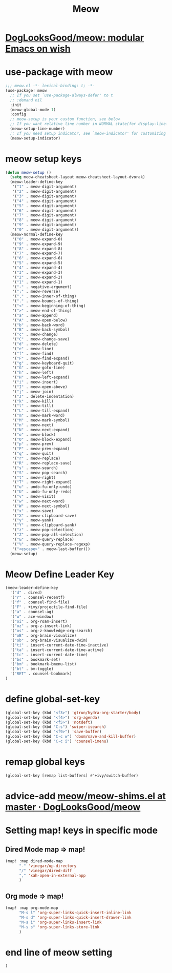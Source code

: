 #+TITLE: Meow


* [[https://github.com/DogLooksGood/meow][DogLooksGood/meow: modular Emacs on wish]]
* use-package with meow
#+begin_src emacs-lisp :tangle "meow.el"
;;; meow.el -*- lexical-binding: t; -*-
(use-package! meow
  ;; If you set `use-package-always-defer' to t
  ;; :demand nil
  :init
  (meow-global-mode 1)
  :config
  ;; meow-setup is your custom function, see below
  ;; If you want relative line number in NORMAL state(for display-line-numbers-mode)
  (meow-setup-line-number)
  ;; If you need setup indicator, see `meow-indicator' for customizing by hand.
  (meow-setup-indicator)
#+end_src

* meow setup keys

#+begin_src emacs-lisp :tangle "meow.el"
(defun meow-setup ()
  (setq meow-cheatsheet-layout meow-cheatsheet-layout-dvorak)
  (meow-leader-define-key
   '("1" . meow-digit-argument)
   '("2" . meow-digit-argument)
   '("3" . meow-digit-argument)
   '("4" . meow-digit-argument)
   '("5" . meow-digit-argument)
   '("6" . meow-digit-argument)
   '("7" . meow-digit-argument)
   '("8" . meow-digit-argument)
   '("9" . meow-digit-argument)
   '("0" . meow-digit-argument))
  (meow-normal-define-key
   '("0" . meow-expand-0)
   '("9" . meow-expand-9)
   '("8" . meow-expand-8)
   '("7" . meow-expand-7)
   '("6" . meow-expand-6)
   '("5" . meow-expand-5)
   '("4" . meow-expand-4)
   '("3" . meow-expand-3)
   '("2" . meow-expand-2)
   '("1" . meow-expand-1)
   '("-" . negative-argument)
   '(";" . meow-reverse)
   '("," . meow-inner-of-thing)
   '("." . meow-bounds-of-thing)
   '("<" . meow-beginning-of-thing)
   '(">" . meow-end-of-thing)
   '("a" . meow-append)
   '("A" . meow-open-below)
   '("b" . meow-back-word)
   '("B" . meow-back-symbol)
   '("c" . meow-change)
   '("C" . meow-change-save)
   '("d" . meow-delete)
   '("e" . meow-line)
   '("f" . meow-find)
   '("F" . meow-find-expand)
   '("g" . meow-keyboard-quit)
   '("G" . meow-goto-line)
   '("h" . meow-left)
   '("H" . meow-left-expand)
   '("i" . meow-insert)
   '("I" . meow-open-above)
   '("j" . meow-join)
   '("J" . delete-indentation)
   '("k" . meow-kill)
   '("l" . meow-till)
   '("L" . meow-till-expand)
   '("m" . meow-mark-word)
   '("M" . meow-mark-symbol)
   '("n" . meow-next)
   '("N" . meow-next-expand)
   '("o" . meow-block)
   '("O" . meow-block-expand)
   '("p" . meow-prev)
   '("P" . meow-prev-expand)
   '("q" . meow-quit)
   '("r" . meow-replace)
   '("R" . meow-replace-save)
   '("s" . meow-search)
   '("S" . meow-pop-search)
   '("t" . meow-right)
   '("T" . meow-right-expand)
   '("u" . undo-fu-only-undo)
   '("U" . undo-fu-only-redo)
   '("v" . meow-visit)
   '("w" . meow-next-word)
   '("W" . meow-next-symbol)
   '("x" . meow-save)
   '("X" . meow-clipboard-save)
   '("y" . meow-yank)
   '("Y" . meow-clipboard-yank)
   '("z" . meow-pop-selection)
   '("Z" . meow-pop-all-selection)
   '("&" . meow-query-replace)
   '("%" . meow-query-replace-regexp)
   '("<escape>" . meow-last-buffer)))
  (meow-setup)
#+end_src

#+RESULTS:
| meow-expand-0 | meow-expand-9 | meow-expand-8 | meow-expand-7 | meow-expand-6 | meow-expand-5 | meow-expand-4 | meow-expand-3 | meow-expand-2 | meow-expand-1 | negative-argument | meow-reverse | meow-inner-of-thing | meow-bounds-of-thing | meow-beginning-of-thing | meow-end-of-thing | meow-append | meow-open-below | meow-back-word | meow-back-symbol | meow-change | meow-change-save | meow-delete | meow-line | meow-find | meow-find-expand | meow-keyboard-quit | meow-goto-line | meow-left | meow-left-expand | meow-insert | meow-open-above | meow-join | delete-indentation | meow-kill | meow-till | meow-till-expand | meow-mark-word | meow-mark-symbol | meow-next | meow-next-expand | meow-block | meow-block-expand | meow-prev | meow-prev-expand | meow-quit | meow-replace | meow-replace-save | meow-search | meow-pop-search | meow-right | meow-right-expand | undo-fu-only-undo | undo-fu-only-redo | meow-visit | meow-next-word | meow-next-symbol | meow-save | meow-yank | meow-pop-selection | meow-pop-all-selection | meow-query-replace | meow-query-replace-regexp | meow-last-buffer |

* Meow Define Leader Key

#+begin_src emacs-lisp :tangle "meow.el"
(meow-leader-define-key
  '("d" . dired)
  '("r" . counsel-recentf)
  '("f" . counsel-find-file)
  '("F" . +ivy/projectile-find-file)
  '("a" . counsel-ag)
  '("w" . ace-window)
  '("oi" . org-roam-insert)
  '("oz" . org-z-insert-link)
  '("os" . org-z-knowledge-org-search)
  '("oB" . org-brain-visualize)
  '("ob" . org-brain-visualize-dwim)
  '("ti" . insert-current-date-time-inactive)
  '("ta" . insert-current-date-time-active)
  '("tc" . insert-current-date-time)
  '("bs" . bookmark-set)
  '("bm" . bookmark-bmenu-list)
  '("bt" . bm-toggle)
  '("RET" . counsel-bookmark)
)
#+end_src

#+RESULTS:
| dired | counsel-recentf | counsel-find-file | +ivy/projectile-find-file | counsel-ag | ace-window | org-roam-insert | org-z-insert-link | org-z-knowledge-org-search | org-brain-visualize | org-brain-visualize-dwim | insert-current-date-time-inactive | insert-current-date-time-active | insert-current-date-time | bookmark-set | bookmark-bmenu-list | bm-toggle | counsel-bookmark |
* define global-set-key
#+begin_src emacs-lisp :tangle "meow.el"
(global-set-key (kbd "<f3>") 'gtrun/hydra-org-starter/body)
(global-set-key (kbd "<f4>") 'org-agenda)
(global-set-key (kbd "<f5>") 'notdeft)
(global-set-key (kbd "C-s") 'swiper-isearch)
(global-set-key (kbd "<f9>") 'save-buffer)
(global-set-key (kbd "C-c w") 'doom/save-and-kill-buffer)
(global-set-key (kbd "C-c i") 'counsel-imenu)
#+end_src

#+RESULTS:
: counsel-imenu


* remap global keys

#+begin_src emacs-lisp :tangle "meow.el"
(global-set-key [remap list-buffers] #'+ivy/switch-buffer)
#+end_src

* advice-add [[https://github.com/DogLooksGood/meow/blob/master/meow-shims.el#L86-L115][meow/meow-shims.el at master · DogLooksGood/meow]]
* Setting map! keys in specific mode
** Dired Mode map => map!
#+begin_src emacs-lisp :tangle "meow.el"
(map! :map dired-mode-map
      "-" 'vinegar/up-directory
      "/" 'vinegar/dired-diff
      "," 'xah-open-in-external-app
      )
#+end_src
** Org mode => map!

#+begin_src emacs-lisp :tangle yes
(map! :map org-mode-map
      "M-s l" 'org-super-links-quick-insert-inline-link
      "M-s d" 'org-super-links-quick-insert-drawer-link
      "M-s i" 'org-super-links-insert-link
      "M-s s" 'org-super-links-store-link
      )
#+end_src

#+RESULTS:

* end line of meow setting
#+begin_src emacs-lisp :tangle "meow.el"
 )
#+end_src
